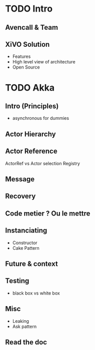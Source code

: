 * TODO Intro
** Avencall & Team
** XiVO Solution
- Features
- High level view of architecture
- Open Source

* TODO Akka
** Intro (Principles)
- asynchronous for dummies
** Actor Hierarchy 
** Actor Reference
ActorRef vs Actor selection
Registry
** Message
** Recovery
** Code metier ? Ou le mettre
** Instanciating
- Constructor
- Cake Pattern
** Future & context
** Testing
- black box vs white box
** Misc
- Leaking
- Ask pattern
** Read the doc
